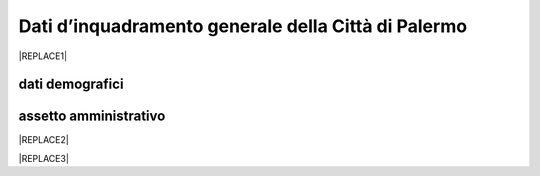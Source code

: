 
.. _h2c265a49476e6131e437e6894a526c:

Dati d’inquadramento generale della Città di Palermo
####################################################


|REPLACE1|

.. _h384b78c2f401d66337e21355134b0:

dati demografici
****************

.. _h45622a77222167a47b461f75050:

assetto amministrativo
**********************


|REPLACE2|


|REPLACE3|


.. bottom of content


.. |REPLACE1| raw:: html

    <img src=”https://elezioni.comune.palermo.it/img/aqu_79.png" />
.. |REPLACE2| raw:: html

    <strong><span style="background-color: #247a2e; color: #ffffff; display: inline-block; padding: 3px 8px; border-radius: 10px;">Servizi digitali comunali</span></strong>
.. |REPLACE3| raw:: html

    <iframe width="100%" height="1500px" frameBorder="0" src="https://docs.google.com/spreadsheets/u/1/d/e/2PACX-1vRrShxVf6VZYXPeHR9e3NXsYZ_x8nrE1gGTuhqao4ERRm1XDYuXBO7G4vqDkk4u96BfLRAjekwZPk3K/pubhtml"></iframe>